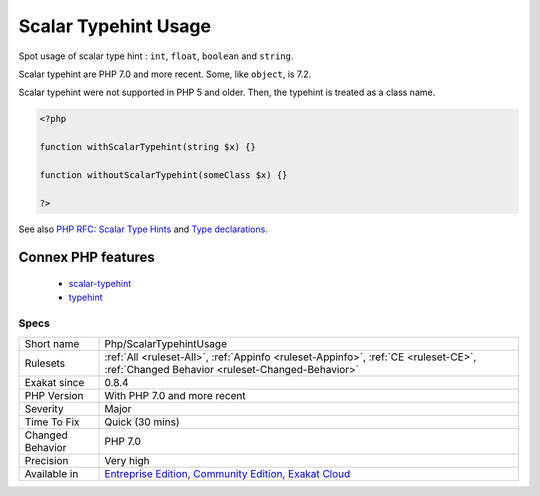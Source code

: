 .. _php-scalartypehintusage:

.. _scalar-typehint-usage:

Scalar Typehint Usage
+++++++++++++++++++++

.. meta::
	:description:
		Scalar Typehint Usage: Spot usage of scalar type hint : ``int``, ``float``, ``boolean`` and ``string``.
	:twitter:card: summary_large_image
	:twitter:site: @exakat
	:twitter:title: Scalar Typehint Usage
	:twitter:description: Scalar Typehint Usage: Spot usage of scalar type hint : ``int``, ``float``, ``boolean`` and ``string``
	:twitter:creator: @exakat
	:twitter:image:src: https://www.exakat.io/wp-content/uploads/2020/06/logo-exakat.png
	:og:image: https://www.exakat.io/wp-content/uploads/2020/06/logo-exakat.png
	:og:title: Scalar Typehint Usage
	:og:type: article
	:og:description: Spot usage of scalar type hint : ``int``, ``float``, ``boolean`` and ``string``
	:og:url: https://php-tips.readthedocs.io/en/latest/tips/Php/ScalarTypehintUsage.html
	:og:locale: en
Spot usage of scalar type hint : ``int``, ``float``, ``boolean`` and ``string``.

Scalar typehint are PHP 7.0 and more recent. Some, like ``object``, is 7.2.

Scalar typehint were not supported in PHP 5 and older. Then, the typehint is treated as a class name.

.. code-block:: php
   
   <?php
   
   function withScalarTypehint(string $x) {}
   
   function withoutScalarTypehint(someClass $x) {}
   
   ?>

See also `PHP RFC: Scalar Type Hints <https://wiki.php.net/rfc/scalar_type_hints>`_ and `Type declarations <https://www.php.net/manual/en/functions.arguments.php#functions.arguments.type-declaration>`_.

Connex PHP features
-------------------

  + `scalar-typehint <https://php-dictionary.readthedocs.io/en/latest/dictionary/scalar-typehint.ini.html>`_
  + `typehint <https://php-dictionary.readthedocs.io/en/latest/dictionary/typehint.ini.html>`_


Specs
_____

+------------------+-----------------------------------------------------------------------------------------------------------------------------------------------------------------------------------------+
| Short name       | Php/ScalarTypehintUsage                                                                                                                                                                 |
+------------------+-----------------------------------------------------------------------------------------------------------------------------------------------------------------------------------------+
| Rulesets         | :ref:`All <ruleset-All>`, :ref:`Appinfo <ruleset-Appinfo>`, :ref:`CE <ruleset-CE>`, :ref:`Changed Behavior <ruleset-Changed-Behavior>`                                                  |
+------------------+-----------------------------------------------------------------------------------------------------------------------------------------------------------------------------------------+
| Exakat since     | 0.8.4                                                                                                                                                                                   |
+------------------+-----------------------------------------------------------------------------------------------------------------------------------------------------------------------------------------+
| PHP Version      | With PHP 7.0 and more recent                                                                                                                                                            |
+------------------+-----------------------------------------------------------------------------------------------------------------------------------------------------------------------------------------+
| Severity         | Major                                                                                                                                                                                   |
+------------------+-----------------------------------------------------------------------------------------------------------------------------------------------------------------------------------------+
| Time To Fix      | Quick (30 mins)                                                                                                                                                                         |
+------------------+-----------------------------------------------------------------------------------------------------------------------------------------------------------------------------------------+
| Changed Behavior | PHP 7.0                                                                                                                                                                                 |
+------------------+-----------------------------------------------------------------------------------------------------------------------------------------------------------------------------------------+
| Precision        | Very high                                                                                                                                                                               |
+------------------+-----------------------------------------------------------------------------------------------------------------------------------------------------------------------------------------+
| Available in     | `Entreprise Edition <https://www.exakat.io/entreprise-edition>`_, `Community Edition <https://www.exakat.io/community-edition>`_, `Exakat Cloud <https://www.exakat.io/exakat-cloud/>`_ |
+------------------+-----------------------------------------------------------------------------------------------------------------------------------------------------------------------------------------+


